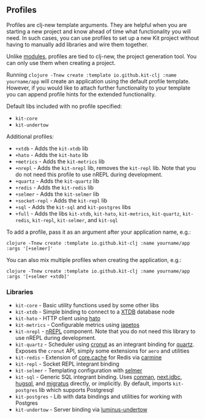 ** Profiles
:PROPERTIES:
:CUSTOM_ID: profiles
:END:
Profiles are clj-new template arguments. They are helpful when you are
starting a new project and know ahead of time what functionality you
will need. In such cases, you can use profiles to set up a new Kit
project without having to manually add libraries and wire them together.

Unlike [[/docs/modules.html][modules]], profiles are tied to clj-new,
the project generation tool. You can only use them when creating a
project.

Running
=clojure -Tnew create :template io.github.kit-clj :name yourname/app=
will create an application using the default profile template. However,
if you would like to attach further functionality to your template you
can append profile hints for the extended functionality.

Default libs included with no profile specified:

- =kit-core=
- =kit-undertow=

Additional profiles:

- =+xtdb= - Adds the =kit-xtdb= lib
- =+hato= - Adds the =kit-hato= lib
- =+metrics= - Adds the =kit-metrics= lib
- =+nrepl= - Adds the =kit-nrepl= lib, removes the =kit-repl= lib. Note
  that you do not need this profile to use nREPL during development.
- =+quartz= - Adds the =kit-quartz= lib
- =+redis= - Adds the =kit-redis= lib
- =+selmer= - Adds the =kit-selmer= lib
- =+socket-repl= - Adds the =kit-repl= lib
- =+sql= - Adds the =kit-sql= and =kit-postgres= libs
- =+full= - Adds the libs =kit-xtdb=, =kit-hato=, =kit-metrics=,
  =kit-quartz=, =kit-redis=, =kit-repl=, =kit-selmer=, and =kit-sql=

To add a profile, pass it as an argument after your application name,
e.g.:

#+begin_example
clojure -Tnew create :template io.github.kit-clj :name yourname/app :args '[+selmer]'
#+end_example

You can also mix multiple profiles when creating the application, e.g.:

#+begin_example
clojure -Tnew create :template io.github.kit-clj :name yourname/app :args '[+selmer +xtdb]'
#+end_example

*** Libraries
:PROPERTIES:
:CUSTOM_ID: libraries
:END:
- =kit-core= - Basic utility functions used by some other libs
- =kit-xtdb= - Simple binding to connect to a
  [[https://xtdb.com/][XTDB]] database node
- =kit-hato= - HTTP client using
  [[https://github.com/gnarroway/hato][hato]]
- =kit-metrics= - Configurable metrics using
  [[https://github.com/clj-commons/iapetos][iapetos]]
- =kit-nrepl= - [[https://github.com/nrepl/nrepl][nREPL]] component.
  Note that you do not need this library to use nREPL during
  development.
- =kit-quartz= - Scheduler using
  [[https://github.com/troy-west/cronut][cronut]] as an integrant
  binding for [[http://www.quartz-scheduler.org/][quartz]]. Exposes the
  =cronut= API, simply some extensions for =aero= and utilities
- =kit-redis= - Extension of
  [[https://github.com/clojure/core.cache][core.cache]] for Redis via
  [[https://github.com/ptaoussanis/carmine][carmine]]
- =kit-repl= - Socket REPL integrant binding
- =kit-selmer= - Templating configuration with
  [[https://github.com/yogthos/Selmer][selmer]]
- =kit-sql= - Generic SQL integrant binding. Uses
  [[https://github.com/luminus-framework/conman][conman]],
  [[https://github.com/seancorfield/next-jdbc][next.jdbc]],
  [[https://www.hugsql.org/][hugsql]], and
  [[https://github.com/yogthos/migratus][migratus]] directly, or
  implicitly. By default, imports =kit-postgres= lib which supports
  Postgresql
- =kit-postgres= - Lib with data bindings and utilities for working with
  Postgres
- =kit-undertow= - Server binding via
  [[https://github.com/luminus-framework/luminus-undertow][luminus-undertow]]
